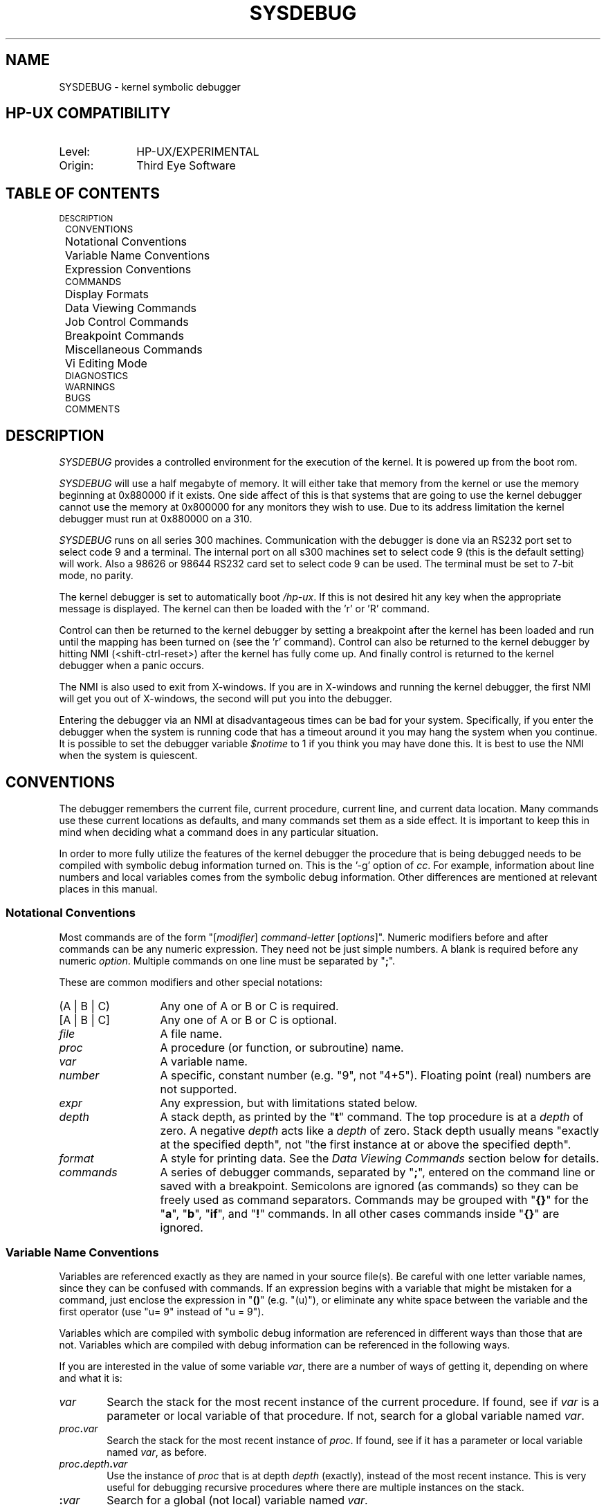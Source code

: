 .TH SYSDEBUG 63.0 ""
.ad b
.SH NAME
SYSDEBUG \- kernel symbolic debugger
.SH HP-UX COMPATIBILITY
.TP 10
Level:
HP-UX/EXPERIMENTAL
.TP
Origin:
Third Eye Software
.SH TABLE OF CONTENTS
.rs
.nf
.ta .4i .8i

	\s-1DESCRIPTION\s+1
	\s-1CONVENTIONS\s+1
		Notational Conventions
		Variable Name Conventions
		Expression Conventions
	\s-1COMMANDS\s+1
		Display Formats
		Data Viewing Commands
		Job Control Commands
		Breakpoint Commands
		Miscellaneous Commands
		Vi Editing Mode
	\s-1DIAGNOSTICS\s+1
	\s-1WARNINGS\s+1
	\s-1BUGS\s+1
	\s-1COMMENTS\s+1
.fi
.SH DESCRIPTION
\fISYSDEBUG\fR
provides a controlled environment for the execution of the kernel.
It is powered up from the boot rom.
.PP
\fISYSDEBUG\fR will use a half megabyte of memory.
It will either take that memory from the kernel or use the memory
beginning at 0x880000 if it exists. One side affect of this is
that systems that are going to use the kernel debugger cannot use
the memory at 0x800000 for any monitors they wish to use.
Due to its address limitation the kernel debugger must run at
0x880000 on a 310.
.PP
\fISYSDEBUG\fR runs on all series 300 machines.
Communication with the debugger is done via an RS232
port set to select code 9 and a terminal.
The internal port on all s300 machines set to select
code 9 (this is the default setting) will work.
Also a 98626 or 98644 RS232 card set to select code 9
can be used.
The terminal must be set to 7-bit mode, no parity.
.PP
The kernel debugger is set to automatically boot \fI/hp-ux\fR. If this
is not desired hit any key when the appropriate message is displayed.
The kernel can then be loaded with the 'r' or  'R' command.
.PP
Control can then be returned to the kernel debugger by setting a 
breakpoint after the kernel has been loaded and run until the mapping
has been turned on (see the 'r' command). Control can also be returned
to the kernel debugger by hitting NMI (<shift-ctrl-reset>) after the 
kernel has fully come up. And finally control is returned to the
kernel debugger when a panic occurs.
.PP
The NMI is also used to exit from X-windows. If you are in X-windows and
running the kernel debugger, the first NMI will get you out of X-windows,
the second will put you into the debugger.
.PP
Entering the debugger via
an NMI at disadvantageous times can be bad for your system.
Specifically, if you enter the debugger when the system is running
code that has a timeout around it you may hang the system when you
continue. It is possible to set the debugger variable \fI$notime\fR
to 1 if you think you may have done this.
It is best to use the NMI when the system is
quiescent.
.SH CONVENTIONS
The debugger remembers the current file, current procedure, current line, and
current data location.
Many commands use these current locations as defaults, and many commands
set them as a side effect.
It is important to keep this in mind when deciding what a command does
in any particular situation.
.PP
In order to more fully utilize the features of the kernel debugger the
procedure that is being debugged needs to be compiled with symbolic debug
information turned on. This is the '-g' option of \fIcc\fR.
For example,
information about line numbers and local variables comes from the 
symbolic debug information.
Other differences are mentioned at relevant places in
this manual.
.SS "Notational Conventions"
Most commands are of the form "[\fImodifier\fR\^] \fIcommand-letter\fR
[\fIoptions\fR\^]".
Numeric modifiers before and after commands can be any numeric expression.
They need not be just simple numbers.
A blank is required before any numeric \fIoption\fR.
Multiple commands on one line must be separated by "\fB;\fR".
.PP
These are common modifiers and other special notations:
.TP 13n
(A | B | C)
Any one of A or B or C is required.
.TP
[A | B | C]
Any one of A or B or C is optional.
.TP
\fIfile\fR
A file name.
.TP
\fIproc\fR
A procedure (or function, or subroutine) name.
.TP
\fIvar\fR
A variable name.
.TP
\fInumber\fR
A specific, constant number (e.g. "9", not "4+5").
Floating point (real) numbers are not supported.
.TP
\fIexpr\fR
Any expression, but with limitations stated below.
.TP
\fIdepth\fR
A stack depth, as printed by the "\fBt\fR" command.
The top procedure is at a \fIdepth\fR of zero.
A negative \fIdepth\fR acts like a \fIdepth\fR of zero.
Stack depth usually means "exactly at the specified depth", not "the
first instance at or above the specified depth".
.TP
\fIformat\fR
A style for printing data.
See the \fIData Viewing Commands\fR section below for details.
.TP
\fIcommands\fR
A series of debugger commands, separated by "\fB;\fR", entered on the command
line or saved with a breakpoint.
Semicolons are ignored (as commands) so they can be freely used as command
separators.
Commands may be grouped with "\fB{}\fR" for the "\fBa\fR", "\fBb\fR",
"\fBif\fR", and "\fB!\fR" commands.
In all other cases commands inside "\fB{}\fR" are ignored.
.SS "Variable Name Conventions"
Variables are referenced exactly as they are named in your source file(s).
Be careful with one letter variable names, since they can be confused with
commands.
If an expression begins with a variable that might be mistaken for a command,
just enclose the expression in "\fB()\fR" (e.g. "(u)"),
or eliminate any white space between the variable and the first operator
(use "u=\09" instead of "u\0=\09").
.PP
Variables which are compiled with symbolic debug information are referenced
in different ways than those that are not.
Variables which are compiled with debug information can be referenced in
the following ways.
.PP
If you are interested in the value of some variable \fIvar\fR, there are a
number of ways of getting it, depending on where and what it is:
.TP .6i
\fIvar\fR
Search the stack for the most recent instance of the current procedure.
If found, see if \fIvar\fR is a parameter or local variable of that procedure.
If not, search for a global variable named \fIvar\fR.
.TP
\fIproc\fB.\fIvar\fR
Search the stack for the most recent instance of \fIproc\fR.
If found, see if it has a parameter or local variable named \fIvar\fR, as
before.
.TP
\fIproc\fB.\fIdepth\fB.\fIvar\fR
Use the instance of \fIproc\fR that is at depth \fIdepth\fR (exactly), instead
of the most recent instance.
This is very useful for debugging recursive procedures where there are
multiple instances on the stack.
.TP
\fB:\fIvar\fR
Search for a global (not local) variable named \fIvar\fR.
.PP
Variables which are not compiled with symbolic debug information can  only
be referenced in the following way.
.TP .6i
\fIvar\fR
Search the linker symbol table for the global variable named \fIvar\fR.
If found return the address of the variable.
.TP
\&\fB.\fR
\fIDot\fR is shorthand for the last thing you viewed (see the \fIData Viewing
Commands\fR section below).
It has the same size it did when you last viewed it.
For example, if you look at a \fBlong\fR as a \fBchar\fR, then "\fB.\fR" is
considered to be one byte long.
\fIDot\fR may be treated like any other variable.
.RS
.PP
\s-1NOTE\s+1:  "\fB.\fR" is the \fIname\fR of this magic location.
If you use it, it is dereferenced like any other name.
If you want the \fIaddress\fR of something that is, say, 30 bytes farther on in
memory, do not say "\fB.\fR+30".
That would take the contents of \fIdot\fR and add 30 to it.
Instead, say "&\fB.\fR+30", which adds 30 to the \fIaddress\fR of \fIdot\fR.
.RE
.PP
Special variables are names for things that are not normally directly
accessible.
Special variables include:
.TP
\fB$\fIvar\fR
The debugger has room in its own address space for a number of user-created
special variables.
There are 26 of them.
They are all of type \fBlong\fR, and do not take on the type of any expression
they are assigned to.
Names are defined when they are first seen.
For example, saying "$xyz = 3\(**4" creates special symbol "$xyz",
and assigns to it the value 12.
Special variables may be used just like any other variables.
.TP
\fB$pc\fR, \fB$ps\fR, \fB$sp\fR, \fB$a0\fR, etc.
These are the names of the program counter, the processor status register, the stack
pointer, address register 0, etc.
To find out which names are available on your system, use the "\fBl\0r\fR"
(list registers) command.
\fB$sp\fR is a synonym for \fB$a7\fR.
All registers act as type \fBinteger\fR.
.TP
\fB$result\fR
This is used to reference the return value from the last procedure exit.
Where possible, it takes on the type of the procedure.
.TP
\fB$notime\fR
In order to make the debugger run in no time set this to one. In order to
make it use time set it to zero.
This is useful for debugging code running under a timeout.
It is initialized to zero.
.TP
\fB$scroll\fR
The debugger will scroll through multi-page output when this variable is
set to one; it will not scroll when it is set to zero.
It is initialized to zero.
.PP
To see all the special variables, including the predefined ones, use the
"\fBl\0s\fR" (list specials) command.
.PP
You can also look up code addresses with
.PP
.RS
\fIproc\^\fB#\fIline\fR
.RE
.PP
which searches for the given procedure name and line number (which must be an
executable line within \fIproc\fR\^) and uses the code address of that line.
Just referring to a procedure \fIproc\fR by name uses the code address of
the entry point to that procedure.
.SS "Expression Conventions"
Every expression has a value, even simple assignment statements, as in C.
"Naked" expression values (those which aren't command modifiers) are always
printed unless the next token is "\fB;\fR" (command separator) or "\fB}\fR"
(command block terminator).
Thus breakpoint commands (see the appropriate sections below) are
normally silent.
To force an expression result to be printed, follow the expression with
"\fB/n\fR" (print in normal format; see below).
.PP
Integer constants may begin with "\fB0\fR" for octal or "\fB0x\fR" or
"\fB0X\fR" for hexadecimal.
.PP
Character constants must be entered in \fB''\fR and are treated as
\fBinteger\fRs.
String constants must be entered in \fB""\fR and are treated like "\fBchar *\fR"
(e.g. pointer to \fBchar\fR).
Character and string constants may contain the standard backslashed escapes
understood by the C compiler and the \fIecho\fR\^(1) command, including
"\fB\eb\fR",
"\fB\ef\fR",
"\fB\en\fR",
"\fB\er\fR",
"\fB\et\fR",
"\fB\e\e\fR",
"\fB\e\(fm\fR",
and
"\fB\e\fInnn\fR\^".
However, "\fB\e\fR<newline>" is not supported, neither in quotes nor at the
end of a command line.
.PP
Expressions are composed of any combination of variables, constants, and C
operators.
The C operator "\fBsizeof\fR" is
also available.
.PP
Expressions approximately follow the C rules of promotion, e.g. \fBchar\fR,
\fBshort\fR, and \fBint\fR become \fBlong\fR.
If either operand is \fBunsigned\fR, unsigned math is used.
Otherwise, normal (integer) math is used.
Results are then cast to proper destination types for assignments.
.PP
Use "\fB//\fR" for division, instead of "\fB/\fR", to distinguish from display
formatting (see the \fIData Viewing Commands\fR section below).
.PP
If the first expression on a line begins with "\fB+\fR" or "\fB\-\fR", use
"\fB()\fR" around it to distinguish from the "\fB+\fR" and "\fB\-\fR" commands
(see the \fIData Viewing Commands\fR section below).
Parentheses may also be needed to distinguish an expression from a command
it modifies.
.PP
You can attempt to dereference any constant, variable, or expression result
using the C "\fB\(**\fR" operator.
If the address is invalid, an error is given.
.PP
Whenever an array variable is referenced without giving all its subscripts,
the result is the address of the lowest element referenced.
For example, consider an array declared as "x[5][6][7]" in C.
Referencing it simply as "x" is the same as just "x" in C.
Referencing it as "x[4]" is the same as "&\0(x[4][0][0])" in C,
.PP
If a not-fully-qualified array reference appears on the left side of an
assignment, the value of the right-hand expression is stored into the element
at the address specified.
.PP
For the purposes of expression evaluation variables which are
compiled with symbolic debug information are treated different
than those which are not. Variables with symbolic debug
information are evaluated to be the value of that variable.
Global variables without debug
information are simply treated as constants, and their value is
their address. In order to find out the value that is at that
location it
is necessary to use \fB*\fR to dereference them.
.SH COMMANDS
The debugger has a large number of commands for manipulating the kernel.
They are explained below, grouped by functional similarity.
.SS "Display Formats"
A \fIformat\fR is of the form
"[\fB\(**\fR][\fIcount\fR\^]\fIformchar\fR\^[\fIsize\fR\^]".
.PP
"\fB\(**\fR" means "use alternate address map" (access user space).
.PP
\fICount\fR is the number of times to apply the format style \fIformchar\fR.
It must be a \fInumber\fR.
.PP
\fISize\fR is the number of bytes to be formatted for each \fIcount\fR, and
overrides the default \fIsize\fR for the format style.
It must be a positive decimal \fInumber\fR.
\fISize\fR is disallowed with those \fIformchar\fR\^s where it makes no sense.
.PP
For example, "abc/4x2" prints, starting at the location of "abc", four
two-byte numbers in hexadecimal.
.PP
The following formats are available:
.TP 1i
\fBn\fR
Print in the "normal" format, based on the type.
Arrays of \fBchar\fR and pointers to \fBchar\fR are interpreted as strings,
and structures are fully dumped.
.TP
\fBd\fR
Print in decimal.
.TP
\fBu\fR
Print in unsigned decimal.
.TP
\fBo\fR
Print in octal.
.TP
\fBx\fR
Print in hexadecimal.
.TP
\fBb\fR
Print a byte in decimal.
.TP
\fBc\fR 
Print a character. Non-printing characters are printed as
octal constants. Characters are printed 8 to a line.
.TP
\fBC\fR
Print a character. Non-printing characters are printed as blanks.
Characters are printed as a string.
.TP
\fBa\fR
Print a string using \fIexpr\fR as the address of the first byte.
.TP
\fBs\fR
Print a string using \fIexpr\fR as the address of a pointer to the first byte.
This is the same as saying "\fB\(**\fIexpr\fB/a\fR", except for arrays.
.TP
\fBi\fR
Print the assembly language instruction at location \fIexpr\fR.
.TP
\fBp\fR
Print the name of the symbol containing address \fIexpr\fR.
.TP
\fBS\fR
Do a formatted dump of a structure (only with symbol tables which support it).
Note that \fIexpr\fR must be the address of a structure, not the address of
a pointer to a structure.
.PP
It is also possible to display any location with the format of a structure
that has been compiled with debug information.
(e.g. 0x5000/iobuf will print the contents of an iobuf structure that begins
at 0x5000)
.PP
If you view an object with a \fIsize\fR (explicitly or implicitly) less than or
equal to the size of a \fBlong\fR, the debugger changes the basetype to
something appropriate for that \fIsize\fR.
This is so "\fB.\fR" (\fIdot\fR\^) works correctly for assignments.
For example, "abc/x2" sets the type of "\fB.\fR" to \fBshort\fR.
.SS "Data Viewing Commands"
.PP
For the following set of commands an \fIexpr\fR that evaluates to a
constant is treated as the address of an integer.
.rs
.TP
\fIexpr\fR
If \fIexpr\fR does not look like anything else (such as a command), it is
handled as if you had typed "\fIexpr\fB/n\fR" (print expression in normal
format), unless followed by "\fB;\fR" or "\fB}\fR", in which case nothing
is printed.
.TP
\fIexpr\^\fB/\fIformat\fR
Print the contents (value) of \fIexpr\fR using \fIformat\fR.
For example, "abc/x" prints the contents of "abc" as an \fBinteger\fR, in
hexadecimal.
.TP
\fIexpr\^\fB?\fIformat\fR
Print the address of \fIexpr\fR using \fIformat\fR.
For example, "abc?o" prints the address of "abc" in octal.
.TP
\fB^\fR\^[\^[\fB/\fR\^]\fIformat\fR\^]
Back up to the preceding memory location (based on the size of the last
thing displayed).
Use \fIformat\fR if supplied, or the previous \fIformat\fR if not.
Note that no "\fB/\fR" is needed after the "\fB^\fR".
Also note that you can reverse direction again (e.g. start going forward)
by entering "\fB.\fR" (\fIdot\fR\^), which is always an alias for the current
location, followed by carriage returns.
.TP
\fBl\fR [\fIproc\fR[.\fIdepth\fR\^]\^]
List all parameters and local variables of the current procedure (or of
\fIproc\fR, if given, at the specified \fIdepth\fR, if any).
Data is displayed using "\fB/n\fR" format, except that all arrays,
pointers, and structures are shown simply as addresses.
.TP
\fBl\fR (\fBb\fR | \fBx\fR )
List all
\fBb\fRreakpoints.
or
e\fBx\fRtra information.
Extra information contains such things as exception vectors grabbed by the
debugger, user stack pointer and other potentially useful information.
.TP
\fBl\fR (\fBf\fR | \fBg\fR | \fBl\fR | \fBp\fR | \fBr\fR | \fBs\fR | \fBt\fR) [\fIstring\fR\^]
List all
\fBf\fRiles (source files which built \fIobjectfile\fR\^),
\fBg\fRlobal variables,
\fBl\fRabels (program entry points known to the linker),
\fBp\fRrocedure names,
\fBr\fRegisters,
\fBs\fRpecial variables (except registers),
or
\fBt\fRypes.
If \fIstring\fR is present, only those things with the same initial
characters are listed.
.SS "Job Control Commands"
.rs
.TP
[\fIcount\fR] \fBr\fR \fIname\fR
Load the kernel with name \fIname\fR.
\fICount\fR is used to specify the number of times to continue after
loading the kernel. Acceptable values are:
.PP
.nf
	 0 -- do not run the kernel at all
	 1 -- run until mapping turned on, control is auto-
	      matically returned to the debugger at this point.
	      This is the default
	 2 -- continue on after mapping turned on, control not 
	      given back to the debugger
.fi
.TP
[\fIcount\fR] \fBR\fR
same as \fBr\fR above, but default the kernel file name to \fIhp-ux\fR.
.TP
[\fIcount\fR\^] \fBc\fR [\fIline\fR\^]
Continue after a breakpoint or an NMI.
If \fIcount\fR is given, the current breakpoint, if any, has its \fIcount\fR
set to that value.
If \fIline\fR is given, a temporary breakpoint is set at that line number,
with a \fIcount\fR of \-1 (see the \fIBreakpoint Commands\fR section below).
.TP
[\fIcount\fR\^] \fBC\fR [\fIline\fR\^]
Continue just like "\fBc\fR".
.TP
[\fIcount\fR\^] \fBs\fR
Single step 1 (or \fIcount\fR\^) statements (source line).
Successive carriage-returns repeat with a \fIcount\fR of 1.
If \fIcount\fR is less than one, the kernel is not stepped.
.RS
.PP
If you accidently step down into a procedure you don't care about, use the
"\fBbU\fR" command to set a temporary up-level breakpoint, and then continue
using "\fBc\fR".
.RE
.TP
[\fIcount\fR\^] \fBS\fR
Single step like "\fBs\fR", but treat procedure calls as single statements
(don't follow them down).
If a breakpoint is hit in such a procedure, or in one that it calls, its
\fIcommands\fR are executed.
This is usually alright, but beware if there is a "\fBc\fR" command in
that breakpoint's command list!
.TP
[\fIcount\fR\^] \fBu\fR
Single step 1 (or \fIcount\fR\^) machine instructions.
.TP
[\fIcount\fR\^] \fBU\fR
Single step like "\fBS\fR", but do so at a machine instruction level.
.SS "Breakpoint Commands"
The debugger provides a number of commands for setting and deleting breakpoints.
A breakpoint has three attributes associated with it:
.TP
\fIaddress\fR
All the commands which set a breakpoint are simply alternate ways to specify
the breakpoint address.
The breakpoint is then encountered whenever \fIaddress\fR is about to be
executed, regardless of the path taken to get there.
Only one breakpoint at a time (of any type or count) may be set at a given
\fIaddress\fR.
Setting a new breakpoint at \fIaddress\fR replaces the old one, if any.
.TP
\fIcount\fR
The number of times the breakpoint is encountered prior to recognition.
If \fIcount\fR is positive, the breakpoint is "permanent", and \fIcount\fR
decrements with each encounter.
Each time \fIcount\fR goes to zero, the breakpoint is recognized and
\fIcount\fR is reset to one (so it stays there until explicitly set to a
different value by a "\fBc\fR" or "\fBC\fR" command).
.RS
.PP
If \fIcount\fR is negative, the breakpoint is "temporary", and \fIcount\fR
increments with each encounter.
Once \fIcount\fR goes to zero, the breakpoint is recognized, then deleted.
.PP
A \fIcount\fR of zero is used internally by the debugger and means that the
breakpoint is deleted when the kernel next stops for any reason, whether
it hit that breakpoint or not.
Commands saved with such breakpoints are ignored.
Normally you never see these sorts of breakpoints.
.PP
Note that \fIcount\fR is set to either \-1 (temporary) or 1 (permanent) for any
new breakpoint.
It can then be modified only by the "\fBc\fR" or "\fBC\fR" command.
.RE
.TP
\fIcommands\fR
Actions to be taken upon recognition of a breakpoint before waiting for
command input.
These are separated by "\fB;\fR" and may be enclosed in "\fB{}\fR" to delimit
the list saved with the breakpoint from other commands on the same line.
If the first character is anything other than "\fB{\fR", or if the matching
"\fB}\fR" is missing, the rest of the line is saved with the breakpoint.
.RS
.PP
Remember that the results of expressions followed by "\fB;\fR" or "\fB}\fR"
are not printed unless you specify a print format.
You can use "\fB/n\fR" (normal format) to simply force printing of a result.
.PP
Saved commands are not parsed until the breakpoint is recognized.
If \fIcommands\fR are nil then, after recognition of the breakpoint, the
debugger just waits for command input.
.PP
The debugger has only one active command line at a time.
When it begins to execute breakpoint commands, the remainder (if any) of the
old command line is tossed, with notice given.
.RE
.PP
Here are the breakpoint commands:
.ne 10v
.TP
\fBl\0b\fR
.PD 0
.TP
\fBB\fR
.PD
Both forms list all breakpoints in the format
"\fInum\fR\^: count: \fInnn  proc\fR\^: \fIln\fR\^: \fIcontents\fR\^",
followed by "{\fIcommands\fR\^}", e.g.:
.PP
.RS
.nf
 0: count: \-1 (temporary)  sortall: 12: abc += 1;
    {t;i/D}
 1: count: 5  fixit: 29: def = abc >> 4;
    {Q;if \(**argv == \-1 {"Oops"}\|{c}}
.fi
.RE
.RS .5i
.PP
The leftmost number is an index number for use with the "\fBd\fR" (delete)
command.
.RE
.TP
[\fIline\fR\^] \fBb\fR [\fIcommands\fR\^]
Set a permanent breakpoint at the current line (or at \fIline\fR in the
current procedure).
When the breakpoint is hit, \fIcommands\fR are executed.
If there are none, the debugger pauses for command input.
If immediate continuation is desired, finish the command list with "\fBc\fR"
(see breakpoint 1 in the example above).
.TP
[\fIexpr\fR\^] \fBd\fR
Delete breakpoint number \fIexpr\fR.
If \fIexpr\fR is absent, delete the breakpoint at the current line, if any.
If there is none, the debugger executes a "\fBB\fR" command instead.
.TP
\fBD\fR
Delete all breakpoints.
.PP
For the following commands, if the second character is upper case, e.g.
"\fBbU\fR" instead of "\fBbu\fR", then the breakpoint is temporary
(\fIcount\fR is \-1), not permanent (\fIcount\fR is 1).
.TP
[\fIdepth\fR\^] \fBbu\fR [\fIcommands\fR\^]
.PD 0
.TP
[\fIdepth\fR\^] \fBbU\fR [\fIcommands\fR\^]
.PD
Set an up-level breakpoint.
The breakpoint is set immediately after the return to the procedure at
the specified stack \fIdepth\fR (default one, not zero).
A \fIdepth\fR of zero means "current location", e.g. "\fB0bU\fR" is a way to
set a temporary breakpoint at the current value of \fB$pc\fI.
.TP
\fIaddress\fR \fBba\fR [\fIcommands\fR\^]
.PD 0
.TP
\fIaddress\fR \fBbA\fR [\fIcommands\fR\^]
.PD
Set a breakpoint at the given code address.
.PP
A sample breakpoint command would be:
.PP
.RS
\fIproc\^\fB#\fIline ba\fR
.RE
.PP
This command would set a breakpoint in procedure \fIproc\fR
at line number \fIline\fR
in the file.
.PP
The next few commands, while not strictly part of the breakpoint group,
are used almost exclusively as arguments to breakpoints.
.TP
\fBif\fR\0[\fIexpr\fR\^]\0\fB{\fIcommands\^\fB}\fR\|[\fB{\fIcommands\^\fB}\fR]
If \fIexpr\fR evaluates to a non-zero value, the first group of commands
(the first "\fB{}\fR" block) is executed, else the second group (if any) is
executed.
The "\fBif\fR" command is nestable, and may be abbreviated to "\fBi\fR".
.TP
\fB"\fIany string you like\^\fB"\fR
Print the given string, which may have the standard backslashed character
escapes in it, including "\fB\\n\fR" for newline.
This command is useful for labelling output from breakpoint commands.
.SS "Miscellaneous Commands"
.rs
.TP
<carriage-return>
.PD 0
.TP
\fB~\fR
.PD
An empty line or a "\fB~\fR" command causes the debugger to repeat
the last command, if possible, with an appropriate increment, if any.
Repeatable commands are those which print a line,
print a data value, single step, and single step over procedures.
.TP
\fBe\fR
If the current procedure is compiled with debug information
show the current file, procedure, and line number
else
show the show the current pc value and the assembly language instruction
at that address
.TP
\fBh\fR
print the history stack.
.TP
\fBI\fR
Print information (inquire) about the state of the debugger.
.TP
\fBJ\fI address\fR<,\fIparameter\fR>
Do a subroutine jump to \fIaddress\fR. Up to ten parameters, but
no breakpoints set.
.TP
[\fIdepth\fR\^] \fBt\fR
Trace the stack for the first \fIdepth\fR (default 20) levels.
.SS Vi Editing Mode
.I SYSDEBUG
provides some of the command line editing features of ksh.
The features provided are described below.
.P
There are two typing modes.
Initially, when you enter a command you are in the
.I input\^
mode.
To edit, the user enters
.I control\^
mode by typing ESC (
.B 033
) and
moves the cursor to the point needing correction and
then inserts or deletes characters or words as needed.
.SS "\ \ \ \ \ Motion Edit Commands"
.RS
These commands will move the cursor.
.TP 10
\f3l\fP
Cursor forward (right) one character. 
.TP 10
\f3h\fP
Cursor backward (left) one character.
.TP 10
.B 0 
Cursor to start of line.
.TP 10
.B $ 
Cursor to end of line.
.RE
.SS "\ \ \ \ \ Search Edit Commands"
.RS
These commands access your command history.
.TP 10
\f3k\fP
Fetch previous command. 
Each time 
.B k 
is entered
the previous command back in time is accessed.
.TP 10
\f3j\fP
Fetch next command. 
Each time 
.B j 
is entered
the next command forward in time is accessed.
.RE
.SS "\ \ \ \ \ Text Modification Edit Commands"
.RS
These commands will modify the line.
.TP 10
.B a
Enter input mode and enter text after the current character.
.TP 10
.B i
Enter input mode and insert text before the current character.
.TP 10
.BI r c
Replace the current character with
.IR c .
.TP 10
\f3x\fP
Delete current character.
.RE
.SH DIAGNOSTICS
Most errors cause a reasonably accurate message to be given.
.PP
Debugger errors are preceded by "panic:\0", while user errors are not.
If any error happens, the debugger attempts to reset
itself to an idle state, waiting for command input.
.SH WARNINGS
Do not do any includes within a procedures since the debugger may
not work properly.
.PP
Many compilers only issue source line symbols at the end of each logical
statement or physical line, \fIwhichever is greater\fR.
This means that, if you are in the habit of saying "a = 0; b = 1;" on one line,
there is no way to put a breakpoint after the assignment to "a" but before the
assignment to "b".
.PP
Multi-line statements, such as a multi-line \fIif\fR, may only have a line
symbol generated at the end of the list of conditions.
If you try to set a breakpoint on any but the last line of this statement, the
breakpoint will actually be set \fIon the preceding statement\fR.
Also, if you try to set a breakpoint before the first executable line of a
procedure, it may be set at the last line of the previous procedure.
You can detect this because the debugger tells you what line it really set the
breakpoint on.
.PP
Some statements do not emit code where you would expect it.
For example, assume:
.PP
.RS
.nf
.ta .1iR .4i .8i
	99:	for (i = 0; i < 9; i++) {
	100:		xyz (i);
	101:	}
.fi
.RE
.PP
A breakpoint placed on line 99 will be hit only once in some cases.
The code for incrementing is placed at line 101.
Each compiler is a little different; you must get used to what your particular
compiler does.
A good way of finding out is to use single stepping to see in what order the
source lines are executed.
.PP
The output of some program generators, such as \fIyacc\fR\^(1), have compiler
line number directives in them that can confuse the debugger.
It expects source line entries in the symbol table to appear in sorted order.
Removal of line directives fixes the problem, but makes it more difficult to
find error locations in the original source file.
The following script, run after \fIyacc\fR\^(1) and before
\fIcc\fR\^(1), comments out line number changes in C programs:
.PP
.RS
sed\0"/# \(**line/s/^.\(**$/\e/\(**&\(**\e//"\0y.tab.c\0>temp.c
.RE
.PP
In general, line number directives (or compiler options) are only safe so
long as they never set the number backwards.
.SH BUGS
The C operators "\fB++\fR", "\fB\-\^\-\fR", and "\fB?:\fR" are not available.
.PP
The debugger doesn't understand C type casts.
.PP
The C operators "\fB&&\fR" and "\fB||\fR" aren't short circuit evaluated as
in the compiler.
All parts of expressions involving them are evaluated, with any side-effects,
even if it's not necessary.
.PP
The debugger doesn't understand C pointer arithmetic.
"\(**(a+n)" is not the same as "a[n]" unless "a" has an element size of 1.
.PP
There is no support for C local variables declared in nested blocks, nor
for any local overriding a parameter with the same name.
When looking up a local by name, parameters come first, then locals in the
order of the "\fB}\fR"s of the blocks in which they are declared.
When listing all locals, they are shown in the same order.
When there is a name overlap, the address or data shown is that of the
first variable with that name.
.PP
Register variables at other than the current level cannot be
inspected. This means that \fIproc.depth.var\fR will not work with
register variables.
.PP
Accessing a variable which is a pointer to user space will cause
an address fault. Use the \fB*\fR format.
.SH COMMENTS
Assignment of less than 4 bytes to a location compiled without debug
information is less than obvious.
In order to do this first print the location as in
.PP
.DS
    0x1000/x1
.DE
.PP
Then to make the assignment type
.PP
.DS
    .=0x63
.DE
.PP
This will put the hex value 63 at location 0x1000
.PP
The kernel provides three procedure functions that can be used by
the kernel. These are kdb_printf, kdb_scanf and kdb_gets. If the
kernel is loaded by the kernel debugger these will be the locations
of SYSDEBUG's printf routine, its scanf routine, and its gets routine.
These can be used to write and read from the debugger terminal.
If the kernel is not loaded by the kernel debugger, these routines
are stubs.
.PP
An example of the declaration for the kernel debugger printf routine
would be:
.PP
.DS
    extern int (*kdb_printf)();
.DE
.PP
An example of how to call the kernel debugger printf routine
would be:
.PP
.DS
    (*kdb_printf)("Hello cruel world!");
.DE
